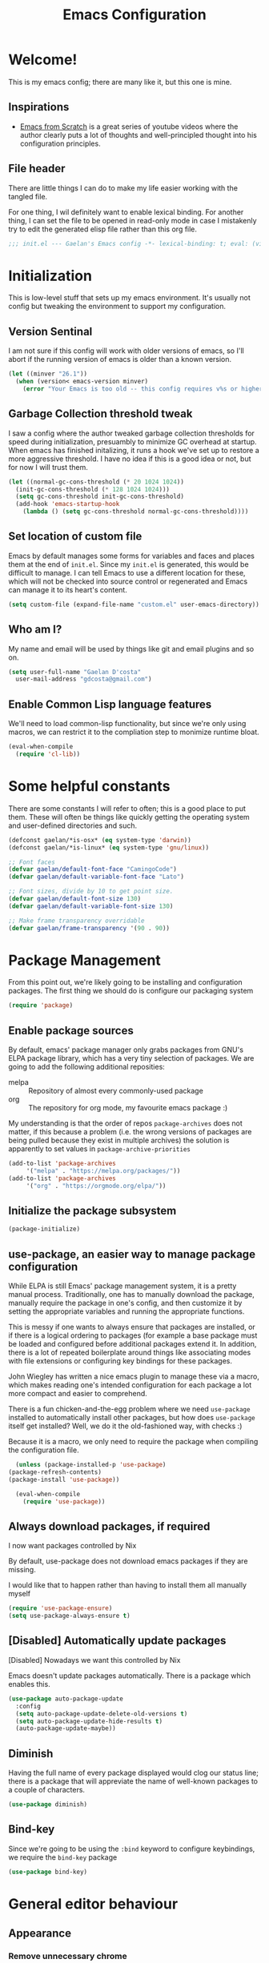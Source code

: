 # -*- mode: org; coding: utf-8; -*-
#+title: Emacs Configuration
#+PROPERTY: header-args:emacs-lisp :tangle ./config.el :mkdirp yes
#+STARTUP: content showstars
* Welcome!
  This is my emacs config; there are many like it, but this one is mine.
** Inspirations
   - [[https://github.com/daviwil/emacs-from-scratch/][Emacs from Scratch]] is a great series of youtube videos where the author clearly puts a lot of thoughts and well-principled thought into his configuration principles.
** File header
   There are little things I can do to make my life easier working with the tangled file.

   For one thing, I wil definitely want to enable lexical binding.
   For another thing, I can set the file to be opened in read-only mode in case I mistakenly try to edit the generated elisp file rather than this org file.
   #+BEGIN_SRC emacs-lisp :tangle yes
     ;;; init.el --- Gaelan's Emacs config -*- lexical-binding: t; eval: (view-mode 1) -*-
   #+END_SRC
* Initialization
  This is low-level stuff that sets up my emacs environment. It's usually not config but
  tweaking the environment to support my configuration.
** Version Sentinal
   I am not sure if this config will work with older versions of emacs, so I'll abort if the running version of emacs is older than a known version.
#+BEGIN_SRC emacs-lisp :tangle yes
  (let ((minver "26.1"))
    (when (version< emacs-version minver)
      (error "Your Emacs is too old -- this config requires v%s or higher" minver)))
#+END_SRC
** Garbage Collection threshold tweak
   I saw a config where the author tweaked garbage collection thresholds for speed during initialization, presuambly to minimize GC overhead at startup.
   When emacs has finished initalizing, it runs a hook we've set up to restore a more aggressive threshold.
   I have no idea if this is a good idea or not, but for now I will trust them.
   #+BEGIN_SRC emacs-lisp :tangle yes
     (let ((normal-gc-cons-threshold (* 20 1024 1024))
	   (init-gc-cons-threshold (* 128 1024 1024)))
       (setq gc-cons-threshold init-gc-cons-threshold)
       (add-hook 'emacs-startup-hook
		 (lambda () (setq gc-cons-threshold normal-gc-cons-threshold))))
   #+END_SRC
    
** Set location of custom file
   Emacs by default manages some forms for variables and faces and places them at the end of =init.el=. Since my =init.el= is generated, this would be difficult to manage.
   I can tell Emacs to use a different location for these, which will not be checked into source control or regenerated and Emacs can manage it to its heart's content.
   #+BEGIN_SRC emacs-lisp :tangle yes
     (setq custom-file (expand-file-name "custom.el" user-emacs-directory))
   #+END_SRC
** Who am I?
   My name and email will be used by things like git and email plugins and so on.
   #+BEGIN_SRC emacs-lisp :tangle yes
     (setq user-full-name "Gaelan D'costa"
	   user-mail-address "gdcosta@gmail.com")
   #+END_SRC
** Enable Common Lisp language features
   We'll need to load common-lisp functionality, but since we're only using macros, we can restrict it to the compliation step to monimize runtime bloat.
   #+BEGIN_SRC emacs-lisp :tangle yes
     (eval-when-compile
       (require 'cl-lib))
   #+END_SRC
* Some helpful constants
  There are some constants I will refer to often; this is a good place to put them.
  These will often be things like quickly getting the operating system and user-defined directories and such.
  #+BEGIN_SRC emacs-lisp :tangle yes
    (defconst gaelan/*is-osx* (eq system-type 'darwin))
    (defconst gaelan/*is-linux* (eq system-type 'gnu/linux))

    ;; Font faces
    (defvar gaelan/default-font-face "CamingoCode")
    (defvar gaelan/default-variable-font-face "Lato")

    ;; Font sizes, divide by 10 to get point size.
    (defvar gaelan/default-font-size 130)
    (defvar gaelan/default-variable-font-size 130)

    ;; Make frame transparency overridable
    (defvar gaelan/frame-transparency '(90 . 90))
  #+END_SRC
* Package Management
  From this point out, we're likely going to be installing and configuration packages.
  The first thing we should do is configure our packaging system

  #+BEGIN_SRC emacs-lisp :tangle yes
    (require 'package)
  #+END_SRC
** Enable package sources
   By default, emacs' package manager only grabs packages from GNU's ELPA package library, which has a very tiny selection of packages.
   We are going to add the following additional reposities:
   - melpa :: Repository of almost every commonly-used package
   - org :: The repository for org mode, my favourite emacs package :)

   My understanding is that the order of repos =package-archives= does not matter, if this because a problem (i.e. the wrong versions of packages are being pulled because they exist in multiple archives) the solution is apparently to set values in =package-archive-priorities=

   #+BEGIN_SRC emacs-lisp :tangle yes
     (add-to-list 'package-archives
		  '("melpa" . "https://melpa.org/packages/"))
     (add-to-list 'package-archives
		  '("org" . "https://orgmode.org/elpa/"))
   #+END_SRC
** Initialize the package subsystem
   #+BEGIN_SRC emacs-lisp :tangle yes
     (package-initialize)
   #+END_SRC
** use-package, an easier way to manage package configuration
   While ELPA is still Emacs' package management system, it is a pretty manual process.
   Traditionally, one has to manually download the package, manually require the package in one's config, and then customize it by setting the appropriate variables and running the appropriate functions.

   This is messy if one wants to always ensure that packages are installed, or if there is a logical ordering to packages (for example a base package must be loaded and configured before additional packages extend it.
   In addition, there is a lot of repeated boilerplate around things like associating modes with file extensions or configuring key bindings for these packages.

   John Wiegley has written a nice emacs plugin to manage these via a macro, which makes reading one's intended configuration for each package a lot more compact and easier to comprehend.

   There is a fun chicken-and-the-egg problem where we need =use-package= installed to automatically install other packages, but how does =use-package= itself get installed? Well, we do it the old-fashioned way, with checks :)

   Because it is a macro, we only need to require the package when compiling the configuration file.
   #+BEGIN_SRC emacs-lisp :tangle yes
       (unless (package-installed-p 'use-package)
	 (package-refresh-contents)
	 (package-install 'use-package))

       (eval-when-compile
         (require 'use-package))
   #+END_SRC
** Always download packages, if required
   I now want packages controlled by Nix

   By default, use-package does not download emacs packages if they are missing.

   I would like that to happen rather than having to install them all manually myself

   #+BEGIN_SRC emacs-lisp :tangle yes
     (require 'use-package-ensure)
     (setq use-package-always-ensure t)
   #+END_SRC
** [Disabled] Automatically update packages
   [Disabled] Nowadays we want this controlled by Nix

   Emacs doesn't update packages automatically. There is a package which enables this.

   #+BEGIN_SRC emacs-lisp :tangle no
     (use-package auto-package-update
       :config
       (setq auto-package-update-delete-old-versions t)
       (setq auto-package-update-hide-results t)
       (auto-package-update-maybe))
   #+END_SRC
** Diminish 
   Having the full name of every package displayed would clog our status line; there is a package that will appreviate the name of well-known packages to a couple of characters.
   #+BEGIN_SRC emacs-lisp :tangle yes
     (use-package diminish)
   #+END_SRC
** Bind-key
    Since we're going to be using the =:bind= keyword to configure keybindings, we require the =bind-key= package
    #+BEGIN_SRC emacs-lisp :tangle yes
      (use-package bind-key)
    #+END_SRC
* General editor behaviour
** Appearance
*** Remove unnecessary chrome
    I'm pretty minimalist and keyboard-driven in how I use Emacs, so I want to remove all mouse-based chrome
    #+begin_src emacs-lisp :tangle yes
      (menu-bar-mode -1)
      (tool-bar-mode -1)
      (scroll-bar-mode -1)

      ;; Don't show Emacs' default splash screen
      (setq inhibit-splash-screen t)
    #+end_src
*** Set frame transparency
    #+begin_src emacs-lisp :tangle yes
      ;; Set frame transparency
      (set-frame-parameter (selected-frame) 'alpha gaelan/frame-transparency)
      (add-to-list 'default-frame-alist `(alpha . ,gaelan/frame-transparency))
      (set-frame-parameter (selected-frame) 'fullscreen 'maximized)
      (add-to-list 'default-frame-alist '(fullscreen . maximized))
    #+end_src
*** Add current column position to modeline
    It is very useful to know what column I am currently on
    #+begin_src emacs-lisp :tangle yes
      (column-number-mode +1)
    #+end_src
*** Set fringe width
    The fringe is this small strip which sometimes indicates that
    line-specific information about that line is available (there is
    an error on that line, for example.)
    #+begin_src emacs-lisp :tangle yes
      (set-fringe-mode 10)
    #+end_src
*** Use visual bell
    Visual feedback is nicer than audio feedback

    #+begin_src emacs-lisp :tangle yes
      (setq visual-bell t)
    #+end_src
*** Show line numbers
    #+begin_src emacs-lisp :tangle yes
      (global-display-line-numbers-mode t)

      ;; Disable line numbers for some modes
      (dolist (mode '(org-mode-hook
                      term-mode-hook
                      vterm-mode-hook
                      shell-mode-hook
                      treemacs-mode-hook
                      eshell-mode-hook))
        (add-hook mode (lambda () (display-line-numbers-mode 0))))
    #+end_src
*** Use preferred typeface
    Like a lot of developers, I am very particular about my monospaced font choices :)

    I currently use [[https://www.janfromm.de/typefaces/camingomono/camingocode/][Camingo Code]], which pleases my heart's eye greatly.
    In the past I have used [[https://www.marksimonson.com/fonts/view/anonymous-pro][Anonymous Pro]], which is also quite wonderful.
    #+begin_src emacs-lisp :tangle yes
      (defun gaelan/set-font-faces ()
        (set-face-attribute 'default nil :font gaelan/default-font-face :height gaelan/default-font-size)
        ;; Set the fixed font face and height
        (set-face-attribute 'fixed-pitch nil :font gaelan/default-font-face :height gaelan/default-font-size)
        ;; Set the variable font face and height
        (set-face-attribute 'variable-pitch nil :font gaelan/default-variable-font-face :height gaelan/default-variable-font-size))

      ;; Starting emacs as a daemon confuses things because it doesn't necessarily know
      ;; it will be used in a GUI, which makes certain configuration calls misbehave since
      ;; they are run before an Emacs frame is launched.
      ;;
      ;; So here we set up fonts/icons immediately if we're not running as a daemon, and we
      ;; set up a special hook if we are running as a daemon.
      (if (daemonp)
          (add-hook 'server-after-make-frame-hook
                    (lambda ()
                      (setq doom-modeline-icon t)
                      (gaelan/set-font-faces)))
        (gaelan/set-font-faces))
    #+end_src
*** Optimize mode line
    By default, the emacs modeline is full of extraneous information and it's too hard to pick out relevant information at a glance.

    Let's try doom-mode-line, a popular reorganization that people find aesthetically pleasing.

    #+begin_src emacs-lisp :tangle yes
      (use-package all-the-icons)

      (use-package doom-modeline
	:custom
	(doom-modeline-height 21)
	(doom-modeline-buffer-file-name 'truncate-upto-project)
	:init
	(doom-modeline-mode 1))
    #+end_src
*** Emacs theming
    As far as I can tell, the combination of using Emacs in daemon mode and themes are a dark art, which often conflict with each other. The problem is that the daemon likely runs outside the graphical system, but the theme does load-time adjustments based on whether the frame is run in a console or graphical context.
    #+begin_src emacs-lisp :tangle yes
      (use-package rebecca-theme
        :config
        (if (daemonp)
          ;; We need this hack because when you initialize emacs as a daemon,
          ;; no frame is created so a lot of important theme loading computations
          ;; do not get run. However, this is especially hacky because we don't
          ;; want to reload the theme from scratch on every frame creation but
          ;; that's the only hook we can do this, so our hook has to remove itself
          ;; when it is done.
          (cl-labels ((load-my-theme (frame)
                                     (with-selected-frame frame
                                       (load-theme 'rebecca t))
                                     (remove-hook 'after-make-frame-functions #'load-my-theme)))
            (add-hook 'after-make-frame-functions #'load-my-theme))
        (load-theme 'rebecca t)))
    #+end_src
** Centralize backups and store multiple copies
   Backups are great but it's annoying to have backups cluttering up project directories.
   Let's centralize them but also save multiple older copies of them! Also, let's copy them safely.
   #+begin_src emacs-lisp :tangle yes
     (setq backup-directory-alist `(("." . "~/.emacs.d/backups"))
	   delete-old-versions t
	   kept-new-versions 8
	   kept-old-versions 2
	   version-control t)
   #+end_src
** Shorten yes/no prompts
   I would much rather type Y/N over Yes/No in prompts
   #+begin_src emacs-lisp :tangle yes
     (defalias 'yes-or-no-p 'y-or-n-p)
   #+end_src
** Follow symlinks in version control functions
   Especially in my configuration and dotfiles, I often edit symlinks where applications expect those files, but the file lives in a git repo somewhere.
   Emacs' default behaviour always prompts for me to follow the symlink back to the original file, but that's really annoying, so I will disable that.
   #+begin_src emacs-lisp :tangle yes
     (setq vc-follow-symlinks t)
   #+end_src
** Revert buffer shortcut
   I revert unsaved changes often enough that I should define a command for it.
   #+begin_src emacs-lisp :tangle yes
   (global-set-key (kbd "s-u") 'revert-buffer)
   #+end_src
** Nicer window navigation
   Have a nicer shortcut for navigating windows than C-x o
   #+begin_src emacs-lisp :tangle yes
     (global-set-key (kbd "s-o") 'other-window)
   #+end_src
** Auto-revert files that have changed from under the editor
   Sometimes files I have open are updated by a git checkout or some external process. I want to make sure emacs automatically reverts to those because I don't want to accidentally reintroduce stale files.
   #+begin_src emacs-lisp :tangle yes
   (global-auto-revert-mode +1)
   #+end_src
** Show my options when I start an emacs key-chord
   I do not have infinite memory, I would like emacs to tell me what commands I could run from all the possible completions of the keychord I have started.
   #+begin_src emacs-lisp :tangle yes
     (use-package which-key
       :custom (which-key-idle-delay 1)
       :diminish which-key-mode
       :init
       (which-key-mode))
   #+end_src
** Improve help and documentation buffers
   #+begin_src emacs-lisp :tangle yes
     (use-package helpful
       :bind
       ([remap describe-function] . helpful-callable)
       ([remap describe-variable] . helpful-variable)
       ([remap describe-key] . helpful-key)
       ("C-c C-d" . helpful-at-point))
   #+end_src
** Make dired operations async
   Make rename and copy operations in dired asynchronous, don't wait for them to finish.
   #+begin_src emacs-lisp :tangle yes
     (use-package async
       :config
       (dired-async-mode))
   #+end_src
** Cap line length to 80
   I am a big fan of text always being capped at 80 characters
   #+begin_src emacs-lisp :tangle yes
     (setq fill-column 80)
   #+end_src
* Platform-specific tweaks
*** Load path from shell
    On graphical systems like X and OSX we need to load paths from our shell scripts rather than using some generic system path. Luckily Steve Purcell has written a helpful package to manage this.
    #+begin_src emacs-lisp :tangle yes
      (use-package exec-path-from-shell
	:if (memq window-system '(mac ns x))
	:config
	(exec-path-from-shell-initialize))
    #+end_src
*** MacOS keybindings
    Apple keyboards swap the locations of meta and command, so reverse that.
    #+begin_src emacs-lisp :tangle yes
      (setq-default mac-command-modifier 'meta)
      (setq-default mac-option-modifier 'super)
    #+end_src
* Editor workflow enhancements
** GPG pinentry support
   The GPG agent usually spawns an external pinentry process; instead integrate with emacs

   (this requires some modifications to ~gpg-agent.conf~)

   #+begin_src emacs-lisp :tangle yes
     (use-package pinentry
       :custom
       (epa-pinentry-mode 'loopback)
       :config
       (pinentry-start))
   #+end_src
** [Disabled] SSH key management
   I use [[https://www.funtoo.org/Keychain][Keychain]] to manage my GPG and SSH keychains.
   I want Emacs to leverage any keys I've added into this system.

   #+begin_src emacs-lisp :tangle no
     (use-package keychain-environment
       :config
       (keychain-refresh-environment))
   #+end_src
** Helm -- a better minibuffer workflow

   Helm is a super powerful way to use the minibuffer that uses fuzzy searching to bring up candidate actions for that particular command.

   It also allows for extensions to provide relevant completion options for context-sensitive minibuffers (language-aware functions, window manager buffer names, etc...)

   A hard thing to get used to is that it chooses not to use TAB as the autocompletion, but purely relies on fuzzy searching and the TAB key just picks the 'default' option.

   It requires a lot of config because it winds up latching onto a lot of Emacs functionalities.

   #+begin_src emacs-lisp :tangle yes
     (use-package helm
       ;; Add recommended keybindings as found in Thierry Volpiatto's guide
       ;; http://tuhdo.github.io/helm-intro.html
       :bind (("M-x" . helm-M-x)
	      ("C-x C-f" . helm-find-files)
	      ("C-x r b" . helm-filtered-bookmarks)
	      ("C-x C-b" . helm-mini)
	      ("M-y" . helm-show-kill-ring)
	      ("M-i" . helm-semantic-or-imenu)
	      ("M-s o" . helm-occur)
	      ("C-h SPC" . helm-all-mark-rings)
	      ("C-x c h r" . helm-register)
	      ("C-x c h g" . helm-google-suggest)
	      ("C-c h M-:" . helm-eval-expression-with-eldoc))
       :init
       ;; Turn on fuzzy matching in a bunch of places
       ;; turn it off if it is irritating or slows down searches.
       (setq-default helm-recentf-fuzzy-match t
		     helm-buffers-fuzzy-matching t
		     helm-locate-fuzzy-match t
		     helm-M-x-fuzzy-match t
		     helm-semantic-fuzzy-match t
		     helm-imenu-fuzzy-match t
		     helm-apropos-fuzzy-match t
		     helm-lisp-fuzzy-completion t
		     helm-session-fuzzy-match t
		     helm-etags-select t)
       :config
       (require 'helm-config)
       (helm-mode +1)
       (add-to-list 'helm-sources-using-default-as-input 'helm-source-man-pages)

       ;; Add helmized history searching functionality for a variety of
       ;; interfaces: `eshell`, `shell-mode`, `minibuffer`,
       ;; using the same C-c C-l binding.
       (add-hook 'eshell-mode-hook
		 #'(lambda ()
		     (define-key 'eshell-mode-map (kbd "C-c C-l") #'helm-eshell-history)))
       (add-hook 'shell-mode-hook
		 #'(lambda ()
		     (define-key 'shell-mode-map (kbd "C-c C-l") #'helm-comint-input-ring)))
       (define-key minibuffer-local-map (kbd "C-c C-l") #'helm-minibuffer-history))
   #+end_src
*** Helm git integration
    There is a really cool interface for looking at files in git projects, called =helm-browse-project=     
    #+begin_src emacs-lisp :tangle yes
      (use-package helm-ls-git
	:after helm
	:config
	;; `helm-source-ls-git' must be defined manually
	;; See https://github.com/emacs-helm/helm-ls-git/issues/34
	(setq helm-source-ls-git
	      (and (memq 'helm-source-ls-git helm-ls-git-default-sources)
		   (helm-make-source "Git files" 'helm-ls-git-source
		     :fuzzy-match helm-ls-git-fuzzy-match)))
	(push 'helm-source-ls-git helm-mini-default-sources))
    #+end_src
*** Helm descbinds
    There's a really nice node that will list all the possible keybindings at your current moment, and you can choose one using helm.
    #+begin_src emacs-lisp :tangle yes
      (use-package helm-descbinds
	:after helm
	:config
	(helm-descbinds-mode))
    #+end_src
*** [Inactive] Central helm buffer sources
    Originally before I org-moded my config I had all my helm mini sources in a single =setq= which I tried to split out and keep with their original package installation forms.
    I am not sure if this is a good idea or if this will pan out, so I'm leaving the original snippet here, untangled.

    #+begin_src emacs-lisp :tangle no
      (setq-default helm-mini-default-sources `(helm-exwm-emacs-buffers-source
						helm-exwm-source
						helm-source-recentf
						,(when (boundp 'helm-source-ls-git)
						   'helm-source-ls-git)
						helm-source-bookmarks
						helm-source-bookmark-set
						helm-source-buffer-not-found))
    #+end_src
** Project Management
   =projectile= is a package that adds a software development workflow to collections of files.

   #+begin_src emacs-lisp :tangle yes
     (use-package projectile
       :config
       (define-key projectile-mode-map (kbd "C-c p") 'projectile-command-map)
       (projectile-mode +1))
   #+end_src
*** Helm support
    Use helm in projectile commands
    #+begin_src emacs-lisp :tangle yes
      (use-package helm-projectile
	:after helm
	:config
	(helm-projectile-on))
    #+end_src
*** Ripgrep support
    Ripgrep is my preferred choice in the "better than grep" software category
    #+begin_src emacs-lisp :tangle yes
      (use-package projectile-ripgrep
	:after projectile)

      (use-package helm-rg
	:after helm)
    #+end_src
** Directory Pane
   Sometimes I want to see all the files in my current project structure in a tree structure similar to the Windows file manager.

   The module I use has integrations with packages for my project management and git source control workflow

   #+begin_src emacs-lisp :tangle yes
     (use-package treemacs)

     (use-package treemacs-projectile
       :after projectile)

     (use-package treemacs-magit
       :after magit)
   #+end_src
** Error/Syntax checking
   We use =flycheck= for things like on-the-fly syntax checking, linting, dynamic runtime analysis, etc...
   #+begin_src emacs-lisp :tangle yes
     (use-package flycheck
       :init
       (add-hook 'after-init-hook 'global-flycheck-mode))
   #+end_src
** Snippet Manager
   It's annoying to type the same things over and over. =yasnippet= is a tool that expands full templates from short snippets.
   #+BEGIN_SRC emacs-lisp :tangle yes
     (use-package yasnippet-snippets)
     (use-package yasnippet
       :after yasnippet-snippets
       :config
       (yas-global-mode 1))
   #+END_SRC
** Autocompletion
   It's nice to have autocompletion for things like functions and other possibilities that can be inferred from the editor mode.

   #+begin_src emacs-lisp :tangle yes
     (use-package company
       :init
       (add-hook 'after-init-hook 'global-company-mode)
       :bind (("M-TAB" . 'company-complete)))
   #+end_src

   My autocompletion moder also has helm integration
   #+begin_src emacs-lisp :tangle yes
     (use-package helm-company
       :after (helm company)
       :config
       (define-key company-mode-map (kbd "C-:") 'helm-company)
       (define-key company-active-map (kbd "C-:") 'helm-company))
   #+end_src
** Multiple cursors
   Do the cool vim/sublime? thing where you can edit multiple lines in the same way.

   (for example ... prefix every line in a region with the same text, or add a checkmark to every item in an org list.

   #+begin_src emacs-lisp :tangle yes
     (use-package multiple-cursors
       :bind (("C-S-c C-S-c" . mc/edit-lines)
	      ("C->" . mc/mark-more-like-this)
	      ("C-<" . mc/mark-previous-like-this)
	      ("C-c C-<" . mc/mark-all-like-this)))
   #+end_src
** direnv
   We use direnv in order to automatically load environment variables (or inherit nix-shell envs) when inside a project.

   #+begin_src emacs-lisp :tangle yes
     (use-package direnv
       :config
       (direnv-mode))
   #+end_src
** nix-shell support
   #+begin_src emacs-lisp :tangle yes
     (use-package nix-sandbox
       :after flycheck
       :config
       ; (setq flycheck-command-wrapper-function
       ;      (lambda (command) (apply 'nix-shell-command (nix-current-sandbox) command))
       ;      flycheck-executable-find
       ;      (lambda (cmd) (nix-executable-find (nix-current-sandbox) cmd))))
       )
     (use-package helm-nixos-options
       :after helm
       :if gaelan/*is-linux*
       :bind (("C-c C-S-n" . helm-nixos-options)))

     (use-package company-nixos-options
       :if gaelan/*is-linux*
       :after company
       :config (add-to-list 'company-backends 'company-nixos-options))
   #+end_src
* Document Viewing
*** pdf-tools
    for viewing PDFs
    #+begin_src emacs-lisp :tangle no
      (use-package pdf-tools)
    #+end_src
*** nov.el
    for viewing ePubs
    #+begin_src emacs-lisp :tangle yes
      (use-package nov
	:mode ("\\.epub\\'" . nov-mode))
    #+end_src
* Org Mode
  Org mode is my most essential emacs package, since it effectively manages my life.

  I am a heavy user of the Getting Things Done task/project management system.
** Some important variables
   My central org mode files are installed in a folder that is automatically synced to the cloud. It is different depending on which operating system I am running.
   #+begin_src emacs-lisp :tangle yes
     (defconst gaelan/webdav-prefix
       (if gaelan/*is-osx*
	   (file-name-as-directory "~/Seafile/DocStore/")
	 (file-name-as-directory "~/fallcube/DocStore/"))
       "The root location of my emacs / org-mode files system")

     (defconst gaelan/brain-prefix
       (concat gaelan/webdav-prefix "brain/")
       "The root directory of my org-roam knowledge store.")

     (defconst gaelan/gtd-prefix
       (concat gaelan/webdav-prefix "gtd/")
       "The root directory of my GTD task management system.")
   #+end_src
** Make text work for org buffers
   In text-based files like org mode, we don't want to force hard line wrapping but instead will do it virtually

   We're also going to use proportionally spaced fonts since those work better for non-code text.
   #+begin_src emacs-lisp :tangle yes
     (defun gaelan/org-mode-setup ()
       (org-indent-mode)
       (variable-pitch-mode 1)
       (visual-line-mode))
   #+end_src
** Basic org mode configuration
   This is where I'm going to set up some really basic GTD stuff:
   - Install org itself
   - Install global hotkeys
   - Setting available priority levels
   - Configuring logging behaviour
   - Configuring org capture tactics
   - Configuring refile targets
   - Configuring custom agenda views

   #+begin_src emacs-lisp :tangle yes
     (use-package org
       :pin org
       :hook
       (org-mode . gaelan/org-mode-setup)
       :custom
       ;; Have prettier chrome for headlines that can be expanded
       (org-ellipsis " ▾")
       ;; Show task state change logs in agenda mode
       (org-agenda-start-with-log-mode  t)
       ;; When we finish a task, log the time
       (org-log-done 'time)
       ;; Store task state changes into a dedicated drawer
       (org-log-into-drawer t)

       ;; The workhorse files in my GTD system
       (org-agenda-files
        `(,(concat gaelan/gtd-prefix "gtd.org")
          ,(concat gaelan/gtd-prefix "tickler.org")
          ,(concat gaelan/gtd-prefix "gcal/personal.org")
          ,(concat gaelan/gtd-prefix "gcal/work.org")))

       ;; Things I want to quickly enter, tasks and journal entries
       (org-capture-templates
        `(("t" "Todo" entry (file+headline ,(concat gaelan/gtd-prefix "gtd.org") "Inbox")
           "* TODO %?")
          ("p" "Project" entry (file+headline ,(concat gaelan/gtd-prefix "gtd.org") "Inbox")
           "* [/] %? :project:")
          ("d" "Daily Morning Reflection" entry (function gaelan/org-journal-find-location)
           "* %(format-time-string org-journal-time-format)Daily Morning Reflection\n** Things that will be achieved today\n     - [ ] %?\n** What am I grateful for?\n")
          ("e" "Daily Evening Reflection" entry (function gaelan/org-journal-find-location)
           "* %(format-time-string org-journal-time-format)Daily Evening Reflection\n** What things did I accomplish today?\n   1. %?\n** What did I learn?\n** What did I do to help my future?\n** What did I do to help others?\n")
          ("w" "Weekly Reflection" entry (function gaelan/org-journal-find-location)
           "* %(format-time-string org-journal-time-format)Weekly Reflection\n** What were you grateful for this week? Pick one and go deep.\n   %?\n** What were your biggest wins this week?\n** What tensions are you feeling this week? What is causing these tensions?\n** What can wait to happen this week? What can you work on this week?\n** What can you learn this week?")
          ("m" "Monthly Reflection" entry (function gaelan/org-journal-find-location)
           "* %(format-time-string org-journal-time-format)Monthly Reflection\n** What were your biggest wins of the month?\n   - %?\n** What were you most grateful for this month?\n** What tensions have you removed this month?\n** What did you learn this month?\n** How have you grown this month?")
          ("y" "Yearly Reflection" entry (function gaelan/org-journal-find-location)
           "* %(format-time-string) org-journal-time-format)Yearly Reflection\n** What were your biggest wins of the year?\n   - %?\n** What were you most grateful for this year?\n** What tensions have you removed this year?\n** What did you learn this year?\n** How have you grown this year?")))

       ;; Where do I tend to move files to?
       (org-refile-targets
        `((,(concat gaelan/gtd-prefix "gtd.org") . (:maxlevel . 2))
          (,(concat gaelan/gtd-prefix "someday.org") . (:level . 1))
          (,(concat gaelan/gtd-prefix "tickler.org") . (:level . 1))
          ;; Move targets within a file
          (nil . (:level . 1))))

       ;; Handy search views for agenda mode
       (org-agenda-custom-commands
        '(("n" "Next Actions"
           ((todo "NEXT")))
          ("u" "Unplanned Projects"
           ((todo "PLAN")))
          ("p" "All Projects"
           ((tags-todo "project")))
          ("r" "Reoccuring Tasks"
           ((tags-todo "+CATEGORY=\"tickler\"")))
          ("i" "Inbox Items"
           ((tags-todo "+CATEGORY=\"Inbox\"")))))

       :config
       ;; Save Org buffers after refiling!
       (advice-add 'org-refile :after 'org-save-all-org-buffers)

       :bind
       (("C-c l" . org-store-link)
        ("C-c a" . org-agenda)
        ("C-c c" . org-capture)))
   #+end_src

** Centre Org Buffers
   Make org mode buffers more textually pleasing by centre-aligning the contents of the buffer horizontally.

   #+begin_src emacs-lisp :tangle yes
     (use-package visual-fill-column
       :init
       (defun gaelan/org-mode-visual-fill ()
         (setq visual-fill-column-width 100
               visual-fill-column-center-text t)
         (visual-fill-column-mode 1))
       :after org
       :hook
       (org-mode . gaelan/org-mode-visual-fill))
   #+end_src
** Habit tracking
   Configure UI to show habit tasks in a way that measures and promotes keeping those habits.

   #+begin_src emacs-lisp :tangle yes
     (use-package org-habit
       :ensure nil
       :after org
       :custom
       (org-habit-graph-column 60)
       :init
       (add-to-list 'org-modules 'org-habit))
   #+end_src

** Org Roam
   This seems to be the most promising way to deal with knowledge management, taking notes, things like that.
   It follows some kind of funky process called the [[https://zettelkasten.de/posts/overview/][Zettelkasten]] method, and it seems designed to integrate nicely with tools I already use (org-journal) while not requiring a lot of work to convert existing org-mode files over.

   So let's try it for a while and see if I like it!
   #+begin_src emacs-lisp :tangle yes
     (use-package org-roam
       :init
       (setq org-roam-directory gaelan/brain-prefix
             org-roam-completion-system 'helm
             ;; I don't care about graphing daily notes, tasks, or historical stuff
             org-roam-graph-exclude-matcher '("journal")
             org-roam-capture-templates '(("d" "default" plain (function org-roam--capture-get-point)
                                           "%?"
                                           :file-name "%<%Y%m%d%H%M%S>-${slug}"
                                           :head "#+title: ${title}\n"
                                           :unnarrowed t)
                                          ("f" "fleeting" plain (function org-roam--capture-get-point)
                                           "%?"
                                           :file-name "%<%Y%m%d%H%M%S>-${slug}"
                                           :head "#+title: ${title}\n#+roam_tags: fleeting-note\n"
                                           :unnarrowed t)
                                          ("l" "literature" plain (function org-roam--capture-get-point)
                                           "%?"
                                           :file-name "%<%Y%m%d%H%M%S>-${slug}"
                                           :head "#+title: ${title}\n#+roam_tags: literature-note\n"
                                           :unnarrowed t)))
       (setq org-roam-db-location (if gaelan/*is-osx*
                                      (concat org-roam-directory "/db/osx.db")
                                    (concat org-roam-directory "/db/linux.db")))
       (add-hook 'after-init-hook 'org-roam-mode)
       :bind (:map org-roam-mode-map
                   ("C-c n l" . org-roam)
                   ("C-c n f" . org-roam-find-file)
                   ("C-c n g" . org-roam-graph-show)
                   :map org-mode-map
                   ("C-c n i" . org-roam-insert)
                   ("C-c n I" . org-roam-insert-immediate))
       :config
       ;;  org-roam-protocol is used to handle weblinks (e.g. org-roam-server)
       (require 'org-roam-protocol))
   #+end_src

   There is a webserver it uses which I guess is the best way to browse one's info
   #+begin_src emacs-lisp :tangle yes
     (use-package org-roam-server
       :after org-roam
       :config
       (setq org-roam-server-host "127.0.0.1"
	     org-roam-server-port 8080
	     org-roam-server-export-inline-images t
	     org-roam-server-authenticate nil
	     org-roam-server-network-poll t
	     org-roam-server-network-arrows nil
	     org-roam-server-network-label-truncate t
	     org-roam-server-network-label-truncate-length 60
	     org-roam-server-network-label-wrap-length 20))
   #+end_src

   org-roam also recommends this thing called deft which I think is a way for browsing and filtering org files

   #+begin_src emacs-lisp :tangle yes
     (use-package deft
       :after org
       :bind ("C-c n d" . deft)
       :custom
       (deft-recursive t)
       (deft-use-filter-string-for-filename t)
       (deft-default-extension "org")
       (deft-directory (concat gaelan/brain-prefix)))
   #+end_src

   org-roam also suggests some winner-mode config, which is a way to undo/redo changes in window configuration
   #+begin_src emacs-lisp :tangle yes
     (winner-mode +1)
   #+end_src
    
** Org Journal mode
   I also use org mode for journalling my days
   #+begin_src emacs-lisp :tangle yes
     (use-package org-journal
       :after org
       :bind ("C-c n j" . org-journal-new-entry)
       :custom
       (org-journal-date-format "%A, %F")
       (org-journal-file-type 'yearly)
       (org-journal-dir (file-name-as-directory (concat gaelan/webdav-prefix "journal")))
       (org-journal-file-format "%Y.org"))
   #+end_src

   I would like to use capture mode to generate some standard journal entries for daily, weekly, monthly and yearly reflections. This requires invoking a function when inserting the template because I have to understand and manipulate the structure a little bit.
   This function was kindly provided by =org-journal='s README.
   #+begin_src emacs-lisp :tangle yes
     (defun gaelan/org-journal-find-location ()
       ;; Open today's journal, but specify a non-nil prefix argument in order to
       ;; inhibit inserting the heading; org-capture will insert the heading.
       (org-journal-new-entry t)
       ;; Position point on the journal's top-level heading so that org-capture
       ;; will add the new entry as a child entry.
       (goto-char (point-min)))
   #+end_src
** org-noter
   A package for annotating PDF, DOC files, and the like into org files.
   #+begin_src emacs-lisp :tangle yes
     (use-package org-noter)
   #+end_src
** Prettify org mode
   Org files often look like a overwhelming wall of leading asterisks.
   We use a mode to minimize the amount of chrome displayed in org mode while still clearly distinguishing between outline levels.
   #+begin_src emacs-lisp :tangle yes
     (use-package org-bullets
       :after org
       :hook (org-mode . org-bullets-mode))
   #+end_src
** [Inactive] Org Mode / Google Calendar integration
   In the past I tried and failed to use something that pulls appointment data from google calendar into my org mode.
   #+begin_src emacs-lisp :tangle no
     (use-package org-gcal
       :init
       (let* ((bwdata (elt (bitwarden-search "offlineimap") 0))
	      (bwfields (gethash "fields" bwdata))
	      (client-id (gethash "value" (elt bwfields 0)))
	      (client-secret (gethash "value" (elt bwfields 1))))
	 (setq-default 'org-gcal-client-id client-id)
	 (setq-default 'org-gcal-client-secret client-secret))
       (setq-default org-gcal-file-alist
		     `(("gdcosta@gmail.com" . ,(concat webdav-prefix "gcal/personal.org"))
		       ("gaelan@tulip.com" . ,(concat webdav-prefix "gcal/work.org")))))
   #+end_src
** Some custom helper functions
   #+begin_src emacs-lisp :tangle yes
     (defun gaelan/org-replace-link-by-link-description ()
       "Replace an org link by its description; or if empty, its address.

	Source: https://emacs.stackexchange.com/questions/10707/in-org-mode-how-to-remove-a-link
	and modified slightly to place the url in the kill ring."
       (interactive)
       (if (org-in-regexp org-link-bracket-re 1)
	   (save-excursion
	     (let ((remove (list (match-beginning 0) (match-end 0)))
		   (description (if (match-end 3)
				    (org-match-string-no-properties 3)
				  (org-match-string-no-properties 1))))
	       (apply 'kill-region remove)
	       (insert description)))))
   #+end_src
** Auto-tangle Configuration Files
   This snippet adds a hook to =org-mode= buffers so that =gaelan/org-babel-tangle-config= gets executed each time such a buffer gets saved.  This function checks to see if the file being saved is the Emacs.org file you're looking at right now, and if so, automatically exports the configuration here to the associated output files.

   Source: https://github.com/daviwil/emacs-from-scratch/blob/master/Emacs.org
    
   #+begin_src emacs-lisp :tangle yes
     ;; Automatically tangle our Emacs.org config file when we save it
     (defun gaelan/org-babel-tangle-config ()
       (when (string-equal (file-name-directory (buffer-file-name))
			   (expand-file-name user-emacs-directory))
	 ;; Dynamic scoping to the rescue
	 (let ((org-confirm-babel-evaluate nil))
	   (org-babel-tangle))))

     (add-hook 'org-mode-hook (lambda () (add-hook 'after-save-hook #'gaelan/org-babel-tangle-config)))
   #+end_src
* Terminal environment
** Install emacs vterm
Vterm is a library that allows for a nice terminal emulator over the builtin environments
#+begin_src emacs-lisp :tangle yes
  (use-package vterm)
#+end_src
* Software Development
** Git source control management
   =magit= is a super awesome git package
   #+BEGIN_SRC emacs-lisp :tangle yes
     (use-package magit
       ;; I should have a keybinding that displays magit-status from anywhere
       :bind (("C-x g" . magit-status))
       :config
       ;; Enable pseudo-worktree for uncommitted files.
       (require 'magit-wip)
       (magit-wip-mode))
   #+END_SRC
** Language Server Project
   Traditionally completely different ecosystems need to be built to provide a rich language editor experience for every stack
   Common Lisp for example has SLIME, Clojure has Clojure, Python has Anaconda, etc...

   But a lot of stacks are consolidating on the "Language Server Project", which decouples the language backend and the editor frontend, so that the experience is as uniform and easy to expend as possible.

   Most of my preferred languages don't implement this yet, but a few are starting.

   At the very least we can automatically have file navigation and completion functionality out of the box.

   #+begin_src emacs-lisp :tangle yes
     (use-package lsp-mode
       :commands (lsp lsp-deferred)
       ;; Enable some built-in LSP clients
       :hook (go-mode . lsp-deferred))

     (use-package lsp-ui
       :after lsp-mode)
   #+end_src
*** LSP also has file navigation support
   #+begin_src emacs-lisp :tangle yes
     (use-package lsp-treemacs
       :after lsp-mode
       :config
       (lsp-treemacs-sync-mode +1))
   #+end_src
*** LSP also has helm support
   #+begin_src emacs-lisp :tangle yes
     (use-package helm-lsp)
   #+end_src

** Debug Adapter Protocol
   Like LSP but for debugging

   #+begin_src emacs-lisp :tangle yes
     (use-package dap-mode
       :config (dap-auto-configure-mode))
   #+end_src
** Docker support
   Because I use Docker for development, it'd be nice to be work with containers from within emacs (say while workin in a software project.)

   #+begin_src emacs-lisp :tangle yes
     (use-package docker
       :bind ("C-c d" . docker))
   #+end_src

   When working with local docker containers, it might be nice to edit files inside them as I'm trying stuff out. We can use tramp mode for this.

   #+begin_src emacs-lisp :tangle yes
     (use-package docker-tramp)
   #+end_src
* Programming Language support
** Generic Lisp support
   The various lisp modes tend to need the same basic configuration, so I will specify it here.
*** Parentheses disambiguation
    In lispy languages parentheses are often so nested that it is confusing to figure out which level of nesting you are about to close.
    There is a nice package we can install to make each level's parentheses have a distinct colour, for easy identification.
   #+begin_src emacs-lisp :tangle yes
     (use-package rainbow-delimiters)
   #+end_src
*** Show matching paren
    Along with colouring parentheses by level, we can also highlight the matching opening/closing parenthesis for the parenthesis your point is currently over.
    #+begin_src emacs-lisp :tangle yes
      (show-paren-mode)
    #+end_src
*** Structured parentheses editing
    Lisp forms are often edited at a layer above words and characters.

    For example, I often absorb adjacent tokens from my current s-expression, or eject tokens from the ends. I sometimes split a form into two at the current point. This is especially important in lisp languages where parentheses should never be imbalanced, but it works out for similar things like quotations and block syntaxes.

    #+begin_src emacs-lisp :tangle yes
      (use-package smartparens
	:config
	(require 'smartparens-config)
	(sp-use-smartparens-bindings))
    #+end_src
*** Generic Lisp hook
    There are some things we always want to enable when entering the editor mode for any lisp

    #+begin_src emacs-lisp :tangle yes
      (defun gaelan/generic-lisp-mode-hook ()
	"Mode hook when working in any Lisp."
	;; Unlike non-lispy editing modes, we should never allow unbalanced parens
	(smartparens-strict-mode)
	;; Enable visual disambiguation of nested parentheses
	(rainbow-delimiters-mode)
	;; Show documentation for a function/variable in the minibuffer
	(turn-on-eldoc-mode))
    #+end_src
** Common lisp
   SLIME was the fancy REPL environment we use for Common Lisp.
   There is a fork of SLIME called SLY which is apparently more featureful

   #+begin_src emacs-lisp :tangle yes
     (use-package sly)
     (use-package sly-quicklisp)
   #+end_src

   #+begin_src emacs-lisp :tangle yes
     (use-package helm-sly
       :after (sly helm-company)
       :config
       (add-hook 'sly-mrepl-hook #'company-mode)
       ; (define-key sly-mrepl-mode-map (kbd "<tab>") 'helm-company)
       )
   #+end_src

   We currently use Steel Bank Common Lisp as our runtime environment

   #+begin_src emacs-lisp :tangle yes
     (setq inferior-lisp-program "sbcl")
   #+end_src

   We should load our generic lisp mode hook in common lisp edit and REPL buffers
   #+begin_src emacs-lisp :tangle yes
     (add-hook 'lisp-mode-hook 'gaelan/generic-lisp-mode-hook)
   #+end_src
** Emacs Lisp
   Despite being the primordial Emacs programming language, a lot of standard workflow needs to be manually specified.

   We need to add our generic lisp mode to our editor and REPL modes
   #+begin_src emacs-lisp :tangle yes
     (add-hook 'emacs-lisp-mode-hook 'gaelan/generic-lisp-mode-hook)
   #+end_src

   We also add keybindings found in other lispy environments like Clojure's CIDER and Emacs' SLIME.
   #+begin_src emacs-lisp :tangle yes
     (define-key emacs-lisp-mode-map (kbd "C-c C-c") 'eval-defun)
     (define-key emacs-lisp-mode-map (kbd "C-c C-p") 'eval-print-last-sexp)
     (define-key emacs-lisp-mode-map (kbd "C-c C-r") 'eval-region)
     (define-key emacs-lisp-mode-map (kbd "C-c C-k") 'eval-buffer)
     (define-key emacs-lisp-mode-map (kbd "C-c C-l") 'load-file)
     (define-key emacs-lisp-mode-map (kbd "C-c RET") 'macroexpand-1)
     (define-key emacs-lisp-mode-map (kbd "C-c M-m") 'macroexpand-all)
   #+end_src
** Clojure
   Clojure is a lisp that runs in the JVM, CLR, and also transpiles to JavaScript

   #+begin_src emacs-lisp :tangle yes
     (use-package clojure-mode
       :config
       (add-hook 'clojure-mode-hook #'gaelan/generic-lisp-mode-hook)
       (add-hook 'clojure-mode-hook #'subword-mode))
   #+end_src
*** Cider
    Clojure has a wonderful SLIME-like environment cnalled CIDER

    #+begin_src emacs-lisp :tangle yes
      (use-package cider
	:config
	(add-hook 'cider-repl-mode-hook #'gaelan/generic-lisp-mode-hook)
	(add-hook 'cider-repl-mode-hook #'subword-mode))
    #+end_src
**** Cider has Helm support
     #+begin_src emacs-lisp :tangle yes
       (use-package helm-cider
	 :after helm)
     #+end_src
*** clj-refactor
    #+begin_src emacs-lisp :tangle yes
      (defun gaelan/clj-refactor-hook ()
	(clj-refactor-mode 1)
	(yas-minor-mode 1)
	(cljr-add-keybindings-with-prefix "C-c C-m"))

      (use-package clj-refactor
	:config
	(add-hook 'clojure-mode-hook #'gaelan/clj-refactor-hook))
    #+end_src
*** clj-kondo
    clj-kondo seems to be the clojure(script) linter that everyone is most into right now.

    #+begin_src emacs-lisp :tangle yes
      (use-package flycheck-clj-kondo
	:after clojure-mode)
    #+end_src
*** eval-sexp-fu
    It's nice, when evaluatingn a line of clojure code, to have the value pop up inline rather than just in the mini-buffer

    #+begin_src emacs-lisp :tangle yes
      (use-package cider-eval-sexp-fu)
    #+end_src
*** Kaocha unit test runner
    #+begin_src emacs-lisp :tangle yes
      (use-package kaocha-runner
	:bind ((:map clojure-mode-map
		     ("C-c k t" . kaocha-runner-run-test-at-point)
		     ("C-c k r" . kaocha-runner-run-tests)
		     ("C-c k a" . kaocha-runner-run-all-tests)
		     ("C-c k w" . kaocha-runner-show-warnings)
		     ("C-c k h" . kaocha-runner-hide-windows))))
    #+end_src
** Go
   #+begin_src emacs-lisp :tangle yes
     (use-package go-mode)
   #+end_src
** Python
   I generally use pyenv to manage different versions of python
   #+begin_src emacs-lisp :tangle yes
     (use-package pyenv-mode
       :config
       (add-hook 'python-mode 'pyenv-mode))
   #+end_src

   I use anaconda mode to get inspection  and analysis from dynamic analysis, and I tie this to my completion framework.
   #+begin_src emacs-lisp :tangle yes
     (use-package anaconda-mode
       :config
       (add-hook 'python-mode-hook 'anaconda-mode)
       (add-hook 'python-mode-hook 'anaconda-eldoc-mode))

     (use-package company-anaconda
       :after company
       :config
       (add-to-list 'company-backends '(company-anaconda :with company-capf)))
   #+end_src
** Haskell
   Haskell uses the language server project, so we can just hook into that
   #+begin_src emacs-lisp :tangle yes
     (use-package lsp-haskell
       :hook (haskell-mode-hook . lsp-deferred))
   #+end_src
** Rust
   #+begin_src emacs-lisp :tangle yes
     (use-package rustic)
   #+end_src
** Terraform
   #+begin_src emacs-lisp :tangle yes
     (use-package terraform-mode)

     (use-package company-terraform
       :after company
       :config
       (company-terraform-init))
   #+end_src
** YAML
   #+begin_src emacs-lisp :tangle yes
     (use-package yaml-mode)
   #+end_src
** Nix Package Management
   #+begin_src emacs-lisp :tangle yes
     (use-package nix-mode)
   #+end_src
* Emacs as Window Manager
  I love Emacs so much, I use it as my window manager :)
** Custom Desktop Environment hooks
Here are a bunch of functions and hooks we use to set up our desktop environment.

#+begin_src emacs-lisp :tangle yes
    (defun gaelan/run-in-background (command)
      (let ((command-parts (split-string command "[ ]+")))
        (apply #'call-process `(,(car command-parts) nil 0 nil ,@(cdr command-parts)))))

    (defun gaelan/set-wallpaper ()
      (interactive)
      (start-process-shell-command
       "feh" nil "feh --bg-scale ~/Pictures/Wallpaper/Vapourwave.jpg"))

    (defun gaelan/exwm-init-hook ()
      ;; Make workspace 1 be the one which we activate at startup
      (exwm-workspace-switch-create 1)

      ;; Start our dashboard panel
      ;; (gaelan/start-panel)

      ;; Launch apps that will run in the background
      (gaelan/run-in-background "dunst")
      (gaelan/run-in-background "nm-applet")
      (gaelan/run-in-background "pasystray")
      (gaelan/run-in-background "blueman-applet"))
#+end_src
** Window title hook
   By default, all X Window buffers have the title of =*EXWM*=. I want them to have the supplied window name of the application they contain, and I can perform that via a hook.

   #+BEGIN_SRC emacs-lisp :tangle yes
     (defun gaelan/exwm-update-title-hook ()
       "EXWM hook for renaming buffer names to their associated X window title."

       (pcase exwm-class-name
         ("Firefox" (exwm-workspace-rename-buffer
                     (format "Firefox: %s" exwm-title)))))

     (defun gaelan/exwm-update-class-hook ()
       "EXWM hook for renaming buffer names to their associated X window class."
       (exwm-workspace-rename-buffer exwm-class-name))
   #+END_SRC
** Move certain apps to purpose-specific workspaces
There are certain workspaces that are assigned to specific purposes. This hook automatically assigns apps to these workspaces when launched.

#+begin_src emacs-lisp :tangle no
  (defun gaelan/configure-window-by-class-hook ()
    (interactive)
    (pcase exwm-class-name
      ("Firefox" (exwm-workspace-move-window 2)))
#+end_src
** Monitor change hook
   This hook invokes autorandr when we detect a monitor change. We assume autorandr has been previously configured.
   #+BEGIN_SRC emacs-lisp :tangle yes
     (defun gaelan/exwm-randr-screen-change-hook ()
       (gaelan/run-in-background "autorandr --change --force")
       (gaelan/set-wallpaper)
       (message "Display config: %s"
                (string-trim (shell-command-to-string "autorandr --current"))))
   #+END_SRC
** Configure EXWM
   We enable exwm via ~(exwm-enable)~ when we start the emacs daemon

   #+BEGIN_SRC emacs-lisp :tangle yes
     (when gaelan/*is-linux*
       (use-package exwm
         :bind
         (:map exwm-mode-map
               ;; C-q will enable the next key to be sent directly
               ([?\C-q] . 'exwm-input-send-next-key))
         :config
         ;; Set default number of workspaces
         (setq exwm-workspace-number 5)

         ;; Set up management hooks
         (add-hook 'exwm-update-class-hook
                   #'gaelan/exwm-update-class-hook)
         (add-hook 'exwm-update-title-hook
                   #'gaelan/exwm-update-title-hook)
         ;; (add-hook 'exwm-manage-finish-hook
         ;;  	      #'gaelan/exwm-manage-finish-hook)
         (add-hook 'exwm-init-hook
                   #'gaelan/exwm-init-hook)

         ;; Enable multi-monitor support for EXWM
         (require 'exwm-randr)
         ;; Configure monitor change hooks
         (add-hook 'exwm-randr-screen-change-hook
                   'gaelan/exwm-randr-screen-change-hook)
         (exwm-randr-enable)
         ;; Call the monitor configuration hook for the first time
         (gaelan/run-in-background "autorandr --change --force")
         (gaelan/set-wallpaper)

         ;; My workspaces includes specific ones for browsing, mail, slack
         ;; By default, workspaces show up on the first, default, active monitor.
         (setq exwm-randr-workspace-monitor-plist
               '(3 "DP-1-2" 4 "DP-1-2"))

         ;; Set up exwm's systembar since xmobar doesn't support it
         ;; Note: This has to be done before (exwm-init)
         (require 'exwm-systemtray)
         (setq exwm-systemtray-height 20)
         (exwm-systemtray-enable)

         ;; Automatically send mouse cursor to selected workspace's display
         (setq exwm-workspace-warp-cursor t)

         ;; Window focus should follow mouse pointer
         (setq mouse-autoselect-window t
               focus-follows-mouse t)

         ;; Set some global window management bindings. These always work
         ;; regardless of EXWM state.
         ;; Note: Changing this list after (exwm-enable) takes no effect.   
         (setq exwm-input-global-keys
               `(
                 ;; 's-r': Reset to (line-mode).
                 ([?\s-r] . exwm-reset)

                 ;; Move between windows
                 ([?\s-h] . windmove-left)
                 ([?\s-l] . windmove-right)
                 ([?\s-k] . windmove-up)
                 ([?\s-j] . windmove-down)

                 ;; 's-w': Switch workspace.
                 ([?\s-w] . exwm-workspace-switch)
                 ;; 's-b': Bring application to current workspace
                 ([?\s-b] . exwm-workspace-switch-to-buffer)

                 ;; s-0 is an inconvenient shortcut sequence, given 0 is before 1
                 ([?\s-`] . (exwm-workspace-switch-create 0))
                 ([s-escape] . (exwm-workspace-switch-create 0))

                 ;; 's-p': Launch application a la dmenu
                 ([?\s-p] . (lambda (command)
                              (interactive (list (read-shell-command "$ ")))
                              (start-process-shell-command command nil command)))

                 ;; 's-<N>': Switch to certain workspace.
                 ,@(mapcar (lambda (i)
                             `(,(kbd (format "s-%d" i)) .
                               (lambda ()
                                 (interactive)
                                 (exwm-workspace-switch-create ,i))))
                           (number-sequence 0 9))))

         ;; Certain important emacs keystrokes should always be handled by
         ;; emacs in preference over the application handling them
         ;; (setq exwm-input-prefix-keys
         ;; 	  '(?\C-x
         ;; 	    ?\C-u
         ;; 	    ?\C-h
         ;; 	    ?\M-x
         ;; 	    ?\M-`
         ;; 	    ?\M-&
         ;; 	    ?\M-:))

         ;; translate emacs keybindings into CUA-like ones for most apps, since most
         ;; apps don't observe emacs kebindings and we would like a uniform experience.
         (setq exwm-input-simulation-keys
               '(;; movement
                 ([?\C-b] . [left])
                 ([?\M-b] . [C-left])
                 ([?\C-f] . [right])
                 ([?\M-f] . [C-right])
                 ([?\C-p] . [up])
                 ([?\C-n] . [down])
                 ([?\C-a] . [home])
                 ([?\C-e] . [end])
                 ([?\M-v] . [prior])
                 ([?\C-v] . [next])
                 ([?\C-d] . [delete])
                 ([?\C-k] . [S-end delete])
                 ;; cut/paste
                 ([?\C-w] . [?\C-x])
                 ([?\M-w] . [?\C-c])
                 ([?\C-y] . [?\C-v])
                 ;; search (this should really be a firefox-only thing)
                 ([?\C-s] . [?\C-f])))

         ;; Pin certain applications to specific workspaces
         (setq exwm-manage-configurations
               '(((string= exwm-class-name "Firefox") workspace 2)
                 ((string= exwm-class-name "Chromium-browser") workspace 3)
                 ((string= exwm-class-name ".obs-wrapped") workspace 2)))

         ;; Enable EXWM
         (exwm-enable)))
      #+END_SRC
** Ediff workaround
ediff doesn't render correctly in exwm. Fix this by creating "Ediff Control Panel" in a floating frame rather than as an Emacs window.
#+begin_src emacs-lisp :tangle yes
  (with-eval-after-load 'ediff-wind
    (setq ediff-control-frame-parameters
          (cons '(unsplittable . t)  ediff-control-frame-parameters)))
#+end_src
** Multimedia keys
   If Emacs is going to be our window manager, it only makes sense to have it handle things like multimedia keys on keyboards

   =desktop-environment-mode= is a package that automatically hooks up handlers for things like brightness, volume, wireless disable, etc...

   #+BEGIN_SRC emacs-lisp :tangle yes
     (when gaelan/*is-linux*
       (use-package desktop-environment
         :requires (exwm)
         :config
         (desktop-environment-mode)))
   #+END_SRC
** Helm integration
   #+begin_src emacs-lisp :tangle yes
     (when gaelan/*is-linux*
       (use-package helm-exwm
	 :init
	 (setq-default helm-source-names-using-follow '("EXWM buffers"))
	 :config
	 (setq helm-exwm-emacs-buffers-source (helm-exwm-build-emacs-buffers-source))
	 (setq helm-exwm-source (helm-exwm-build-source))
	 (push 'helm-exwm-emacs-buffers-source helm-mini-default-sources)
	 (push 'helm-exwm-source helm-mini-default-sources)))
   #+end_src
* [Disabled] Emacs Server
  It'd be nice if I could invoke emacs from anywhere (including the terminal or git hooks) and have buffers always collect in my main emacs instance.

  There are all sorts of tricks to not have to start the emacs daemon inside the init file, but they all end up being kind of gross and have all sorts of gotchas.

  #+begin_src emacs-lisp :tangle no
    (unless (daemonp)
      (server-start))
  #+end_src

